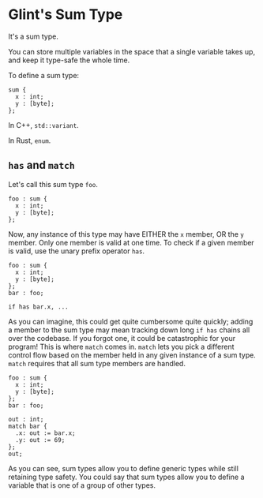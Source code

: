 * Glint's Sum Type

It's a sum type.

You can store multiple variables in the space that a single variable takes up, and keep it type-safe the whole time.

To define a sum type:
#+begin_src glint-ts
  sum {
    x : int;
    y : [byte];
  };
#+end_src

In C++, =std::variant=.

In Rust, =enum=.

** =has= and =match=

Let's call this sum type =foo=.
#+begin_src glint-ts
  foo : sum {
    x : int;
    y : [byte];
  };
#+end_src

Now, any instance of this type may have EITHER the =x= member, OR the =y= member. Only one member is valid at one time. To check if a given member is valid, use the unary prefix operator =has=.
#+begin_src glint-ts
  foo : sum {
    x : int;
    y : [byte];
  };
  bar : foo;

  if has bar.x, ...
#+end_src

As you can imagine, this could get quite cumbersome quite quickly; adding a member to the sum type may mean tracking down long =if has= chains all over the codebase. If you forgot one, it could be catastrophic for your program! This is where =match= comes in. =match= lets you pick a different control flow based on the member held in any given instance of a sum type. =match= requires that all sum type members are handled.

#+begin_src glint-ts
  foo : sum {
    x : int;
    y : [byte];
  };
  bar : foo;

  out : int;
  match bar {
    .x: out := bar.x;
    .y: out := 69;
  };
  out;
#+end_src

As you can see, sum types allow you to define generic types while still retaining type safety. You could say that sum types allow you to define a variable that is one of a group of other types.
